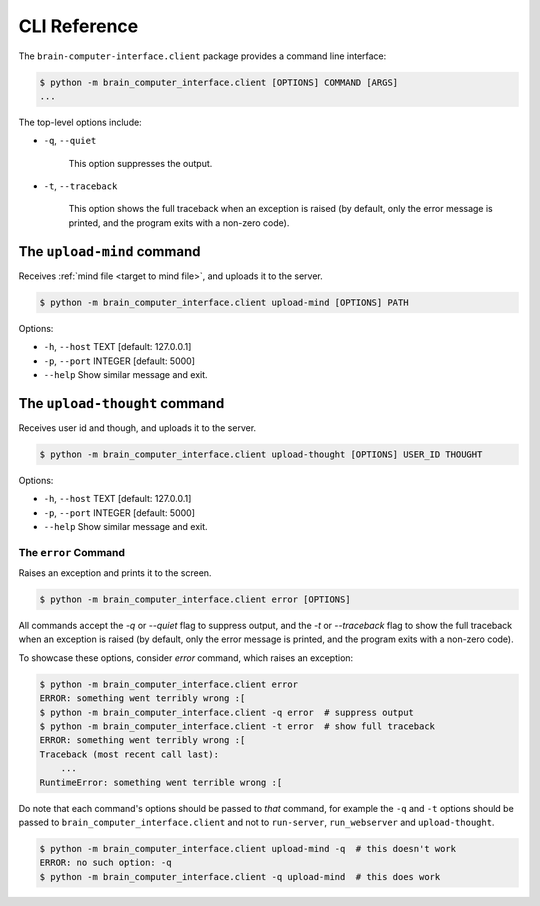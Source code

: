 CLI Reference
=============


The ``brain-computer-interface.client`` package provides a command line interface:

.. code:: bash

    $ python -m brain_computer_interface.client [OPTIONS] COMMAND [ARGS]
    ...


The top-level options include:

- ``-q``, ``--quiet``

    This option suppresses the output.

- ``-t``, ``--traceback``

    This option shows the full traceback when an exception is raised (by
    default, only the error message is printed, and the program exits with a
    non-zero code).


.. _target to upload-mind:

The ``upload-mind`` command
~~~~~~~~~~~~~~~~~~~~~~~~~~~

Receives :ref:`mind file <target to mind file>`, and uploads it to the server.

.. code:: bash

    $ python -m brain_computer_interface.client upload-mind [OPTIONS] PATH

Options:

- ``-h``, ``--host`` TEXT     [default: 127.0.0.1]
- ``-p``, ``--port`` INTEGER  [default: 5000]
- ``--help``                  Show similar message and exit.


The ``upload-thought`` command
~~~~~~~~~~~~~~~~~~~~~~~~~~~~~~

Receives user id and though, and uploads it to the server.

.. code:: bash

    $ python -m brain_computer_interface.client upload-thought [OPTIONS] USER_ID THOUGHT

Options:

- ``-h``, ``--host`` TEXT     [default: 127.0.0.1]
- ``-p``, ``--port`` INTEGER  [default: 5000]
- ``--help``                  Show similar message and exit.


The ``error`` Command
---------------------

Raises an exception and prints it to the screen.

.. code:: bash

    $ python -m brain_computer_interface.client error [OPTIONS]

All commands accept the `-q` or `--quiet` flag to suppress output, and the `-t`
or `--traceback` flag to show the full traceback when an exception is raised
(by default, only the error message is printed, and the program exits with a
non-zero code).

To showcase these options, consider `error` command, which raises an exception:

.. code:: bash

    $ python -m brain_computer_interface.client error
    ERROR: something went terribly wrong :[
    $ python -m brain_computer_interface.client -q error  # suppress output
    $ python -m brain_computer_interface.client -t error  # show full traceback
    ERROR: something went terribly wrong :[
    Traceback (most recent call last):
        ...
    RuntimeError: something went terrible wrong :[


Do note that each command's options should be passed to *that* command, for example the ``-q`` and ``-t`` options should be passed to ``brain_computer_interface.client`` and not to ``run-server``, ``run_webserver`` and ``upload-thought``.

.. code:: bash

    $ python -m brain_computer_interface.client upload-mind -q  # this doesn't work
    ERROR: no such option: -q
    $ python -m brain_computer_interface.client -q upload-mind  # this does work
